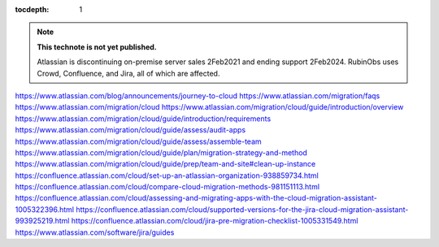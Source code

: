 ..
  Technote content.

  See https://developer.lsst.io/restructuredtext/style.html
  for a guide to reStructuredText writing.

  Do not put the title, authors or other metadata in this document;
  those are automatically added.

  Use the following syntax for sections:

  Sections
  ========

  and

  Subsections
  -----------

  and

  Subsubsections
  ^^^^^^^^^^^^^^

  To add images, add the image file (png, svg or jpeg preferred) to the
  _static/ directory. The reST syntax for adding the image is

  .. figure:: /_static/filename.ext
     :name: fig-label

     Caption text.

   Run: ``make html`` and ``open _build/html/index.html`` to preview your work.
   See the README at https://github.com/lsst-sqre/lsst-technote-bootstrap or
   this repo's README for more info.

   Feel free to delete this instructional comment.

:tocdepth: 1

.. Please do not modify tocdepth; will be fixed when a new Sphinx theme is shipped.

.. sectnum::

.. TODO: Delete the note below before merging new content to the master branch.

.. note::

   **This technote is not yet published.**

   Atlassian is discontinuing on-premise server sales 2Feb2021 and ending support 2Feb2024. RubinObs uses Crowd, Confluence, and Jira, all of which are affected.

.. Add content here.
   Questions for Discussion
   ========================
   1. Should Vera C. Rubin Observator (RubinObs) migrate from on-premise Jira to cloud Jira?
   2. If Jira is moved to the cloud, should Crowd and Confluence migrate as well?
   3. Who are the group and individual stakeholders?
   
   Current Answers before Discussion
   =================================
   1. To be determined.
   2. Assumed Yes.
   3. Rubin Construction (PMO); Rubin Operations; End Users; Project Owners: DM, SE, IT, TSS, Travel, Publications; NOIR(?);
   
   Discussion Topics
   =================
   Apps (aka add-ons or plugins) used by stakeholders not suppored in the cloud
   Meta-Data stored in the database related to disabled, obsolete yet enabled, or removed apps
   Existing Project Specific Workflows
   Altering or Creating Projects, Dashboards, Data fields, Permissions
   User Directory Services available with cloud version
   License Model and Estimated Upfront and Recurring Costs
   Migration to Cloud
   Migration or Integration with NOIR
   Those Invovled: Stakeholders; more specifically, groups or individual tasked with project or team based assessment and audit of how apps are currently used; tasked with preparing change managent for each project; testing and validating the migration; performing the migration and cut-over
   Backup and Recovery related to configuration mistakes or other changes
   The domain to register and what additional, yet to be acquired, domains
   Organization and Project Management
   Communicating Reason and Process to Migrate to Set Stakeholder Expectations
.. Do not include the document title (it's automatically added from metadata.yaml).

.. .. rubric:: References
https://www.atlassian.com/blog/announcements/journey-to-cloud
https://www.atlassian.com/migration/faqs
https://www.atlassian.com/migration/cloud
https://www.atlassian.com/migration/cloud/guide/introduction/overview
https://www.atlassian.com/migration/cloud/guide/introduction/requirements
https://www.atlassian.com/migration/cloud/guide/assess/audit-apps
https://www.atlassian.com/migration/cloud/guide/assess/assemble-team
https://www.atlassian.com/migration/cloud/guide/plan/migration-strategy-and-method
https://www.atlassian.com/migration/cloud/guide/prep/team-and-site#clean-up-instance
https://confluence.atlassian.com/cloud/set-up-an-atlassian-organization-938859734.html
https://confluence.atlassian.com/cloud/compare-cloud-migration-methods-981151113.html
https://confluence.atlassian.com/cloud/assessing-and-migrating-apps-with-the-cloud-migration-assistant-1005322396.html
https://confluence.atlassian.com/cloud/supported-versions-for-the-jira-cloud-migration-assistant-993925219.html
https://confluence.atlassian.com/cloud/jira-pre-migration-checklist-1005331549.html
https://www.atlassian.com/software/jira/guides

.. Make in-text citations with: :cite:`bibkey`.

.. .. bibliography:: local.bib lsstbib/books.bib lsstbib/lsst.bib lsstbib/lsst-dm.bib lsstbib/refs.bib lsstbib/refs_ads.bib
..    :style: lsst_aa
